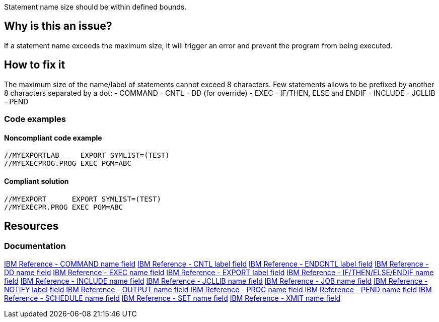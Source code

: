 Statement name size should be within defined bounds.

== Why is this an issue?

If a statement name exceeds the maximum size, it will trigger an error and prevent the program from being executed.

== How to fix it

The maximum size of the name/label of statements cannot exceed 8 characters.
Few statements allows to be prefixed by another 8 characters separated by a dot:
- COMMAND
- CNTL
- DD (for override)
- EXEC
- IF/THEN, ELSE and ENDIF
- INCLUDE
- JCLLIB
- PEND

=== Code examples

==== Noncompliant code example

[source,text,diff-id=1,diff-type=noncompliant]
----
//MYEXPORTLAB     EXPORT SYMLIST=(TEST)
//MYEXECPROG.PROG EXEC PGM=ABC
----

==== Compliant solution

[source,text,diff-id=1,diff-type=compliant]
----
//MYEXPORT      EXPORT SYMLIST=(TEST)
//MYEXECPR.PROG EXEC PGM=ABC
----

== Resources

=== Documentation

https://www.ibm.com/docs/en/zos/3.1.0?topic=description-name-field[IBM Reference - COMMAND name field]
https://www.ibm.com/docs/en/zos/3.1.0?topic=description-label-field[IBM Reference - CNTL label field]
https://www.ibm.com/docs/en/zos/3.1.0?topic=d-label-field[IBM Reference - ENDCNTL label field]
https://www.ibm.com/docs/en/zos/3.1.0?topic=d-name-field[IBM Reference - DD name field]
https://www.ibm.com/docs/en/zos/3.1.0?topic=d-name-field-1[IBM Reference - EXEC name field]
https://www.ibm.com/docs/en/zos/3.1.0?topic=d-label-field-1[IBM Reference - EXPORT label field]
https://www.ibm.com/docs/en/zos/3.1.0?topic=d-name-field-2[IBM Reference - IF/THEN/ELSE/ENDIF name field]
https://www.ibm.com/docs/en/zos/3.1.0?topic=d-name-field-3[IBM Reference - INCLUDE name field]
https://www.ibm.com/docs/en/zos/3.1.0?topic=d-name-field-4[IBM Reference - JCLLIB name field]
https://www.ibm.com/docs/en/zos/3.1.0?topic=d-name-field-5[IBM Reference - JOB name field]
https://www.ibm.com/docs/en/zos/3.1.0?topic=statement-label-field[IBM Reference - NOTIFY label field]
https://www.ibm.com/docs/en/zos/3.1.0?topic=d-name-field-6[IBM Reference - OUTPUT name field]
https://www.ibm.com/docs/en/zos/3.1.0?topic=d-name-field-8[IBM Reference - PROC name field]
https://www.ibm.com/docs/en/zos/3.1.0?topic=d-name-field-7[IBM Reference - PEND name field]
https://www.ibm.com/docs/en/zos/3.1.0?topic=d-name-field-9[IBM Reference - SCHEDULE name field]
https://www.ibm.com/docs/en/zos/3.1.0?topic=d-name-field-10[IBM Reference - SET name field]
https://www.ibm.com/docs/en/zos/3.1.0?topic=d-name-field-11[IBM Reference - XMIT name field]

